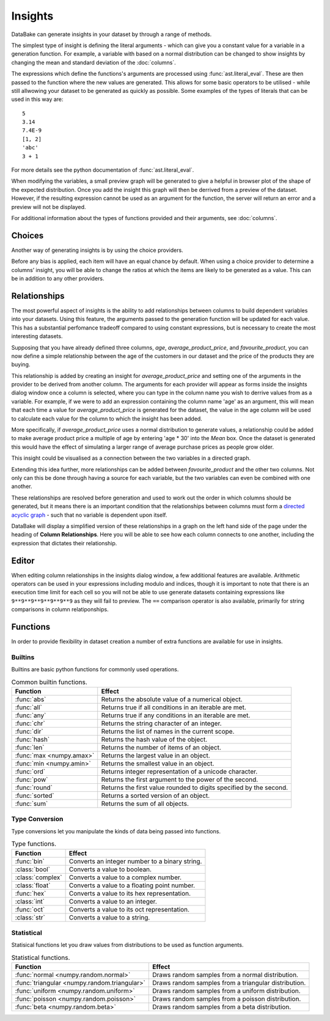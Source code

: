 Insights
========

DataBake can generate insights in your dataset by through a range of methods.

The simplest type of insight is defining the literal arguments - which can give you a constant value for a variable in a generation function. For example, a variable with based on a normal distribution can be changed to show insights by changing the mean and standard deviation of the :doc:`columns`.

The expressions which define the functions's arguments are processed using :func:`ast.literal_eval`. These are then passed to the function where the new values are generated. This allows for some basic operators to be utilised - while still allwowing your dataset to be generated as quickly as possible. Some examples of the types of literals that can be used in this way are::

    5
    3.14
    7.4E-9
    [1, 2]
    'abc'
    3 + 1

For more details see the python documentation of :func:`ast.literal_eval`.

When modifying the variables, a small preview graph will be generated to give a helpful in browser plot of the shape of the expected distribution. Once you add the insight this graph will then be derrived from a preview of the dataset. However, if the resulting expression cannot be used as an argument for the function, the server will return an error and a preview will not be displayed. 

For additional information about the types of functions provided and their arguments, see :doc:`columns`.

Choices
-------

Another way of generating insights is by using the choice providers.

Before any bias is applied, each item will have an equal chance by default. When using a choice provider to determine a columns’ insight, you will be able to change the ratios at which the items are likely to be generated as a value. This can be in addition to any other providers.

Relationships
-------------

The most powerful aspect of insights is the ability to add relationships between columns to build dependent variables into your datasets. Using this feature, the arguments passed to the generation function will be updated for each value. This has a substantial perfomance tradeoff compared to using constant expressions, but is necessary to create the most interesting datasets.

Supposing that you have already defined three columns, *age*, *average_product_price*, and *favourite_product*, you can now define a simple relationship between the age of the customers in our dataset and the price of the products they are buying.

.. graph:: unconnected_columns
    :align: center
    :caption: Unconnected columns.

    "age"
    "average_product_price"
    "favourite_product"

This relationship is added by creating an insight for *average_product_price* and setting one of the arguments in the provider to be derived from another column. The arguments for each provider will appear as forms inside the insights dialog window once a column is selected, where you can type in the column name you wish to derrive values from as a variable. For example, if we were to add an expression containing the column name 'age' as an argument, this will mean that each time a value for *average_product_price* is generated for the dataset, the value in the age column will be used to calculate each value for the column to which the insight has been added.

More specifically, if *average_product_price* uses a normal distribution to generate values, a relationship could be added to make average product price a multiple of age by entering 'age * 30' into the *Mean* box. Once the dataset is generated this would have the effect of simulating a larger range of average purchase prices as people grow older.

This insight could be visualised as a connection between the two variables in a directed graph.

.. digraph:: connected_columns
    :align: center
    :caption: A single relationship.

    "age" -> "average_product_price"
    "favourite_product"

Extending this idea further, more relationships can be added between *favourite_product* and the other two columns. Not only can this be done through having a source for each variable, but the two variables can even be combined with one another.

These relationships are resolved before generation and used to work out the order in which columns should be generated, but it means there is an important condition that the relationships between columns must form a `directed acyclic graph <https://en.wikipedia.org/wiki/Directed_acyclic_graph>`_ - such that no variable is dependent upon itself.

.. digraph:: connected_columns
    :align: center
    :caption: The complete relationships

    "age" -> "average_product_price" -> "favourite_product"
    "age" -> "favourite_product"

DataBake will display a simplified version of these relationships in a graph on the left hand side of the page under the heading of **Column Relationships**. Here you will be able to see how each column connects to one another, including the expression that dictates their relationship.

Editor
------

When editing column relationships in the insights dialog window, a few additional features are available. Arithmetic operators can be used in your expressions including modulo and indices, though it is important to note that there is an execution time limit for each cell so you will not be able to use generate datasets containing expressions like ``9**9**9**9**9**9**9`` as they will fail to preview. The ``==`` comparison operator is also available, primarily for string comparisons in column relatiponships.


Functions
---------

In order to provide flexibility in dataset creation a number of extra functions are available for use in insights.

Builtins
^^^^^^^^

Builtins are basic python functions for commonly used operations.

.. table:: Common builtin functions.

    ============================================  ===========================================================================================
    Function                                      Effect
    ============================================  ===========================================================================================
    :func:`abs`                                   Returns the absolute value of a numerical object.
    :func:`all`                                   Returns true if all conditions in an iterable are met.
    :func:`any`                                   Returns true if any conditions in an iterable are met.
    :func:`chr`                                   Returns the string character of an integer.
    :func:`dir`                                   Returns the list of names in the current scope.
    :func:`hash`                                  Returns the hash value of the object.
    :func:`len`                                   Returns the number of items of an object.
    :func:`max <numpy.amax>`                      Returns the largest value in an object.
    :func:`min <numpy.amin>`                      Returns the smallest value in an object.
    :func:`ord`                                   Returns integer representation of a unicode character.
    :func:`pow`                                   Returns the first argument to the power of the second.
    :func:`round`                                 Returns the first value rounded to digits specified by the second.
    :func:`sorted`                                Returns a sorted version of an object.
    :func:`sum`                                   Returns the sum of all objects.
    ============================================  ===========================================================================================

Type Conversion
^^^^^^^^^^^^^^^

Type conversions let you manipulate the kinds of data being passed into functions.

.. table:: Type functions.

    ============================================  ===========================================================================================
    Function                                      Effect
    ============================================  ===========================================================================================
    :func:`bin`                                   Converts an integer number to a binary string.
    :class:`bool`                                 Converts a value to boolean.
    :class:`complex`                              Converts a value to a complex number.
    :class:`float`                                Converts a value to a floating point number.
    :func:`hex`                                   Converts a value to its hex representation.
    :class:`int`                                  Converts a value to an integer.
    :func:`oct`                                   Converts a value to its oct representation.
    :class:`str`                                  Converts a value to a string.
    ============================================  ===========================================================================================


Statistical
^^^^^^^^^^^

Statisical functions let you draw values from distributions to be used as function arguments.

.. table:: Statistical functions.

    ============================================  ===========================================================================================
    Function                                      Effect
    ============================================  ===========================================================================================
    :func:`normal <numpy.random.normal>`          Draws random samples from a normal distribution.
    :func:`triangular <numpy.random.triangular>`  Draws random samples from a triangular distribution.
    :func:`uniform <numpy.random.uniform>`        Draws random samples from a uniform distribution.
    :func:`poisson <numpy.random.poisson>`        Draws random samples from a poisson distribution.
    :func:`beta <numpy.random.beta>`              Draws random samples from a beta distribution.
    ============================================  ===========================================================================================

